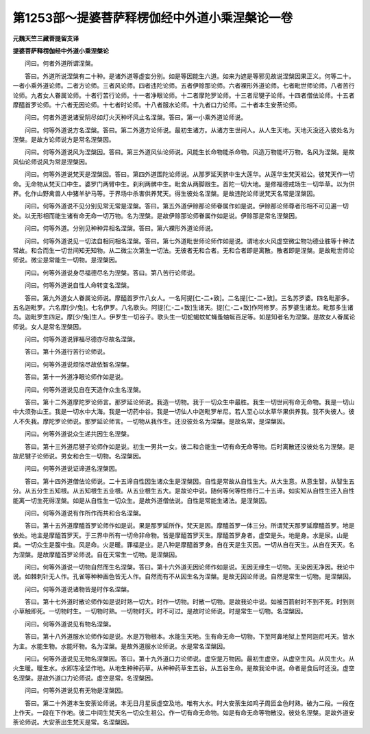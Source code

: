 第1253部～提婆菩萨释楞伽经中外道小乘涅槃论一卷
==================================================

**元魏天竺三藏菩提留支译**

**提婆菩萨释楞伽经中外道小乘涅槃论**


　　问曰。何者外道所谓涅槃。

　　答曰。外道所说涅槃有二十种。是诸外道等虚妄分别。如是等因能生六道。如来为遮是等邪见故说涅槃因果正义。何等二十。一者小乘外道论师。二者方论师。三者风论师。四者违陀论师。五者伊赊那论师。六者裸形外道论师。七者毗世师论师。八者苦行论师。九者女人眷属论师。十者行苦行论师。十一者净眼论师。十二者摩陀罗论师。十三者尼犍子论师。十四者僧佉论师。十五者摩醯首罗论师。十六者无因论师。十七者时论师。十八者服水论师。十九者口力论师。二十者本生安荼论师。

　　问曰。何者外道说诸受阴尽如灯火灭种坏风止名涅槃。答曰。第一小乘外道论师说。

　　问曰。何等外道说方名涅槃。答曰。第二外道方论师说。最初生诸方。从诸方生世间人。从人生天地。天地灭没还入彼处名为涅槃。是故方论师说方是常名涅槃因。

　　问曰。何等外道说风为涅槃因。答曰。第三外道风仙论师说。风能生长命物能杀命物。风造万物能坏万物。名风为涅槃。是故风仙论师说风为常是涅槃因。

　　问曰。何等外道说梵天是涅槃因。答曰。第四外道围陀论师说。从那罗延天脐中生大莲华。从莲华生梵天祖公。彼梵天作一切命。无命物从梵天口中生。婆罗门两臂中生。刹利两髀中生。毗舍从两脚跟生。首陀一切大地。是修福德戒场生一切华草。以为供养。化作山野禽兽人中猪羊驴马等。于界场中杀害供养梵天。得生彼处名涅槃。是故违陀论师说梵天名常是涅槃因。

　　问曰。何等外道说不见分别见常无常是涅槃。答曰。第五外道伊赊那论师眷属作如是说。伊赊那论师尊者形相不可见遍一切处。以无形相而能生诸有命无命一切万物。名为涅槃。是故伊赊那论师眷属作如是说。伊赊那是常名涅槃因。

　　问曰。何等外道。分别见种种异相名涅槃。答曰。第六裸形外道论师说。

　　问曰。何等外道说见一切法自相同相名涅槃。答曰。第七外道毗世师论师作如是说。谓地水火风虚空微尘物功德业胜等十种法常故。和合而生一切世间知无知物。从二微尘次第生一切法。无彼者无和合者。无和合者即是离散。散者即是涅槃。是故毗世师论师说。微尘是常能生一切物。是涅槃因。

　　问曰。何等外道说身尽福德尽名为涅槃。答曰。第八苦行论师说。

　　问曰。何等外道说自性人命转变名涅槃。

　　答曰。第九外道女人眷属论师说。摩醯首罗作八女人。一名阿提[仁-二+致]。二名提[仁-二+致]。三名苏罗婆。四名毗那多。五名迦毗罗。六名摩[少/兔]。七名伊罗。八名歌头。阿提[仁-二+致]生诸天。提[仁-二+致]作阿修罗。苏罗婆生诸龙。毗那多生诸鸟。迦毗罗生四足。摩[少/兔]生人。伊罗生一切谷子。歌头生一切蛇蝎蚊虻蝇蚤蚰蜒百足等。如是知者名为涅槃。是故女人眷属论师说。女人是常名涅槃因。

　　问曰。何等外道说罪福尽德亦尽故名涅槃。

　　答曰。第十外道行苦行论师说。

　　问曰。何等外道说烦恼尽故依智名涅槃。

　　答曰。第十一外道净眼论师作如是说。

　　问曰。何等外道说见自在天造作众生名涅槃。

　　答曰。第十二外道摩陀罗论师言。那罗延论师说。我造一切物。我于一切众生中最胜。我生一切世间有命无命物。我是一切山中大须弥山王。我是一切水中大海。我是一切药中谷。我是一切仙人中迦毗罗牟尼。若人至心以水草华果供养我。我不失彼人。彼人不失我。摩陀罗论师说。那罗延论师言。一切物从我作生。还没彼处名为涅槃。是故名常。是涅槃因。

　　问曰。何等外道说众生递共因生名涅槃。

　　答曰。第十三外道尼犍子论师作如是说。初生一男共一女。彼二和合能生一切有命无命等物。后时离散还没彼处名为涅槃。是故尼犍子论师说。男女和合生一切物。名涅槃因。

　　问曰。何等外道说证谛道名涅槃因。

　　答曰。第十四外道僧佉论师说。二十五谛自性因生诸众生是涅槃因。自性是常故从自性生大。从大生意。从意生智。从智生五分。从五分生五知根。从五知根生五业根。从五业根生五大。是故论中说。随何等何等性修行二十五谛。如实知从自性生还入自性能离一切生死得涅槃。如是从自性生一切众生。是故外道僧佉说。自性是常能生诸法。是涅槃因。

　　问曰。何等外道说有作所作而共和合名涅槃。

　　答曰。第十五外道摩醯首罗论师作如是说。果是那罗延所作。梵天是因。摩醯首罗一体三分。所谓梵天那罗延摩醯首罗。地是依处。地主是摩醯首罗天。于三界中所有一切命非命物。皆是摩醯首罗天生。摩醯首罗身者。虚空是头。地是身。水是尿。山是粪。一切众生是腹中虫。风是命。火是暖。罪福是业。是八种是摩醯首罗身。自在天是生灭因。一切从自在天生。从自在天灭。名为涅槃。是故摩醯首罗论师说。自在天常生一切物。是涅槃因。

　　问曰。何等外道说一切物自然而生名涅槃。答曰。第十六外道无因论师作如是说。无因无缘生一切物。无染因无净因。我论中说。如棘刺针无人作。孔雀等种种画色皆无人作。自然而有不从因生名为涅槃。是故无因论师说。自然是常生一切物。是涅槃因。

　　问曰。何等外道说诸物皆是时作名涅槃。

　　答曰。第十七外道时散论师作如是说时熟一切大。时作一切物。时散一切物。是故我论中说。如被百箭射时不到不死。时到则小草触即死。一切物时生。一切物时熟。一切物时灭。时不可过。是故时论师说。时是常生一切物。名涅槃因。

　　问曰。何等外道说见有物名涅槃。

　　答曰。第十八外道服水论师作如是说。水是万物根本。水能生天地。生有命无命一切物。下至阿鼻地狱上至阿迦尼吒天。皆水为主。水能生物。水能坏物。名为涅槃。是故外道服水论师说。水是常名涅槃因。

　　问曰。何等外道说见无物名涅槃因。答曰。第十九外道口力论师说。虚空是万物因。最初生虚空。从虚空生风。从风生火。从火生暖。暖生水。水即冻凌坚作地。从地生种种药草。从种种药草生五谷。从五谷生命。是故我论中说。命者是食后时还没。虚空名涅槃。是故外道口力论师说。虚空是常。名涅槃因。

　　问曰。何等外道说见有无物是涅槃因。

　　答曰。第二十外道本生安荼论师说。本无日月星辰虚空及地。唯有大水。时大安荼生如鸡子周匝金色时熟。破为二段。一段在上作天。一段在下作地。彼二中间生梵天名一切众生祖公。作一切有命无命物。如是有命无命等物散没。彼处名涅槃。是故外道安荼论师说。大安荼出生梵天是常。名涅槃因。
